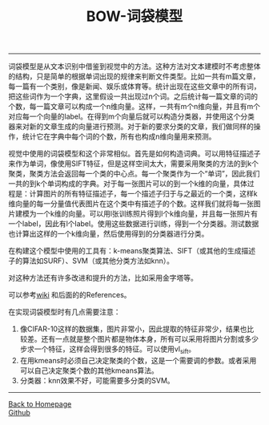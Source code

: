 #+HTML_MATHJAX: align:"center" mathml:t path:"http://cdn.mathjax.org/mathjax/latest/MathJax.js?config=TeX-AMS-MML_HTMLorMML" indent: 0em 
#+HTML_HEAD: <link rel="stylesheet" type="text/css" href="/css/style.css">
#+BEGIN_HTML
<script type="text/x-mathjax-config">
  MathJax.Hub.Config({ TeX: { equationNumbers: {autoNumber: "AMS"} } });
</script>
#+END_HTML
#+OPTIONS: author:nil
#+OPTIONS: creator:nil
#+OPTIONS: timestamp:nil
#+OPTIONS: num:nil
-----
#+TITLE:BOW-词袋模型
#+OPTIONS: toc:nil
词袋模型是从文本识别中借鉴到视觉中的方法。这种方法对文本建模时不考虑整体的结构，只是简单的根据单词出现的规律来判断文件类型。比如一共有m篇文章，每一篇有一个类别，像是新闻、娱乐或体育等。统计出现在这些文章中的所有词，把这些词作为一个字典，这里假设一共出现过n个词。之后统计每一篇文章的词的个数，每一篇文章可以构成一个n维向量。这样，一共有m个n维向量，并且有m个对应每一个向量的label。在得到m个向量后就可以构造分类器，并使用这个分类器来对新的文章生成的向量进行预测。对于新的要求分类的文章，我们做同样的操作，统计它在字典中每个词的个数，所有也构成n维向量用来预测。

视觉中使用的词袋模型和这个非常相似。首先是如何构造词典。可以用特征描述子来作为单词，像使用SIFT特征，但是这样空间太大，需要采用聚类的方法的到k个聚类，聚类方法会返回每一个类的中心点。每一个聚类作为一个“单词”，因此我们一共的到k个单词构成的字典。对于每一张图片可以的到一个k维的向量，具体过程是：计算图片的所有特征描述子，每一个描述子归于与之最近的一个类，这样k维向量的每一分量值代表图片在这个类中有描述子的个数。这样我们就将每一张图片建模为一个k维的向量。可以用l张训练照片得到l个k维向量，并且每一张照片有一个label，因此有l个label。使用这些数据进行训练，得到一个分类器。测试数据也计算出这样的一个k维向量，然后使用得到的分类器进行分类。

在构建这个模型中使用的工具有：k-means聚类算法、SIFT（或其他的生成描述子的算法如SURF）、SVM（或其他分类方法如knn）。

对这种方法还有许多改进和提升的方法，比如采用金字塔等。

可以参考[[https://en.wikipedia.org/wiki/Bag-of-words_model_in_computer_vision][wiki]] 和后面的的References。

在实现词袋模型时有几点需要注意：
1. 像CIFAR-10这样的数据集，图片非常小，因此提取的特征非常少，结果也比较差。还有一点就是整个图片都是物体本身，所有可以采用将图片分割或多少步求一个特征，这样会得到很多的特征。可以使用vl_sift。
2. 在用kmeans时必须自己决定聚类的个数，这是一个需要调的参数。或者采用可以自己决定聚类个数的其他kmeans算法。
3. 分类器：knn效果不好，可能需要多分类的SVM。
-----
#+BEGIN_HTML
<a href="http://oyzh.github.io">Back to Homepage</a>
<br>
<a href="http://github.com/oyzh">Github</a>
#+END_HTML
